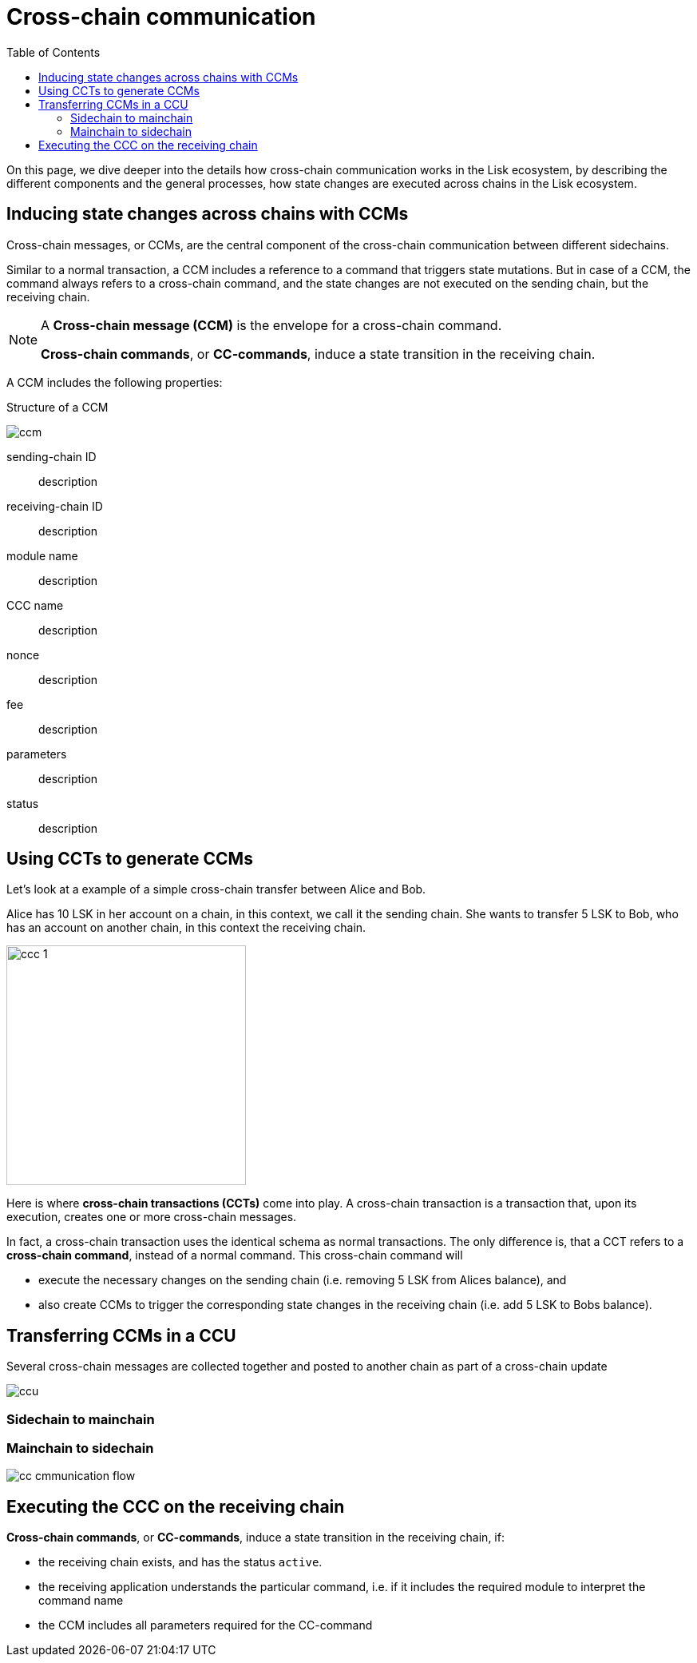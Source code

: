 = Cross-chain communication
:toc:

On this page, we dive deeper into the details how cross-chain communication works in the Lisk ecosystem, by describing the different components and the general processes, how state changes are executed across chains in the Lisk ecosystem.

== Inducing state changes across chains with CCMs

Cross-chain messages, or CCMs, are the central component of the cross-chain communication between different sidechains.

Similar to a normal transaction, a CCM includes a reference to a command that triggers state mutations.
But in case of a CCM, the command always refers to a cross-chain command, and the state changes are not executed on the sending chain, but the receiving chain.

[NOTE]
====
A *Cross-chain message (CCM)* is the envelope for a cross-chain command.

*Cross-chain commands*, or *CC-commands*, induce a state transition in the receiving chain.
====

A CCM includes the following properties:

.Structure of a CCM
image:understand-blockchain/interop/ccm.png[]

sending-chain ID:: description
receiving-chain ID:: description
module name:: description
CCC name:: description
nonce:: description
fee:: description
parameters:: description
status:: description

== Using CCTs to generate CCMs

Let's look at a example of a simple cross-chain transfer between Alice and Bob.

Alice has 10 LSK in her account on a chain, in this context, we call it the sending chain.
She wants to transfer 5 LSK to Bob, who has an account on another chain, in this context the receiving chain.

image:understand-blockchain/interop/ccc-1.png[,300,role="right"]

Here is where *cross-chain transactions (CCTs)* come into play.
A cross-chain transaction is a transaction that, upon its execution, creates one or more cross-chain messages.


In fact, a cross-chain transaction uses the identical schema as normal transactions.
The only difference is, that a CCT refers to a **cross-chain command**, instead of a normal command.
This cross-chain command will

* execute the necessary changes on the sending chain (i.e. removing 5 LSK from Alices balance), and
* also create CCMs to trigger the corresponding state changes in the receiving chain (i.e. add 5 LSK to Bobs balance).


== Transferring CCMs in a CCU

Several cross-chain messages are collected together and posted to another chain as part of a cross-chain update

image::understand-blockchain/ccu.png[]

=== Sidechain to mainchain
=== Mainchain to sidechain


image::understand-blockchain/interop/cc-cmmunication-flow.png[]

== Executing the CCC on the receiving chain

*Cross-chain commands*, or *CC-commands*, induce a state transition in the receiving chain, if:

* the receiving chain exists, and has the status `active`.
* the receiving application understands the particular command, i.e. if it includes the required module to interpret the command name
* the CCM includes all parameters required for the CC-command


